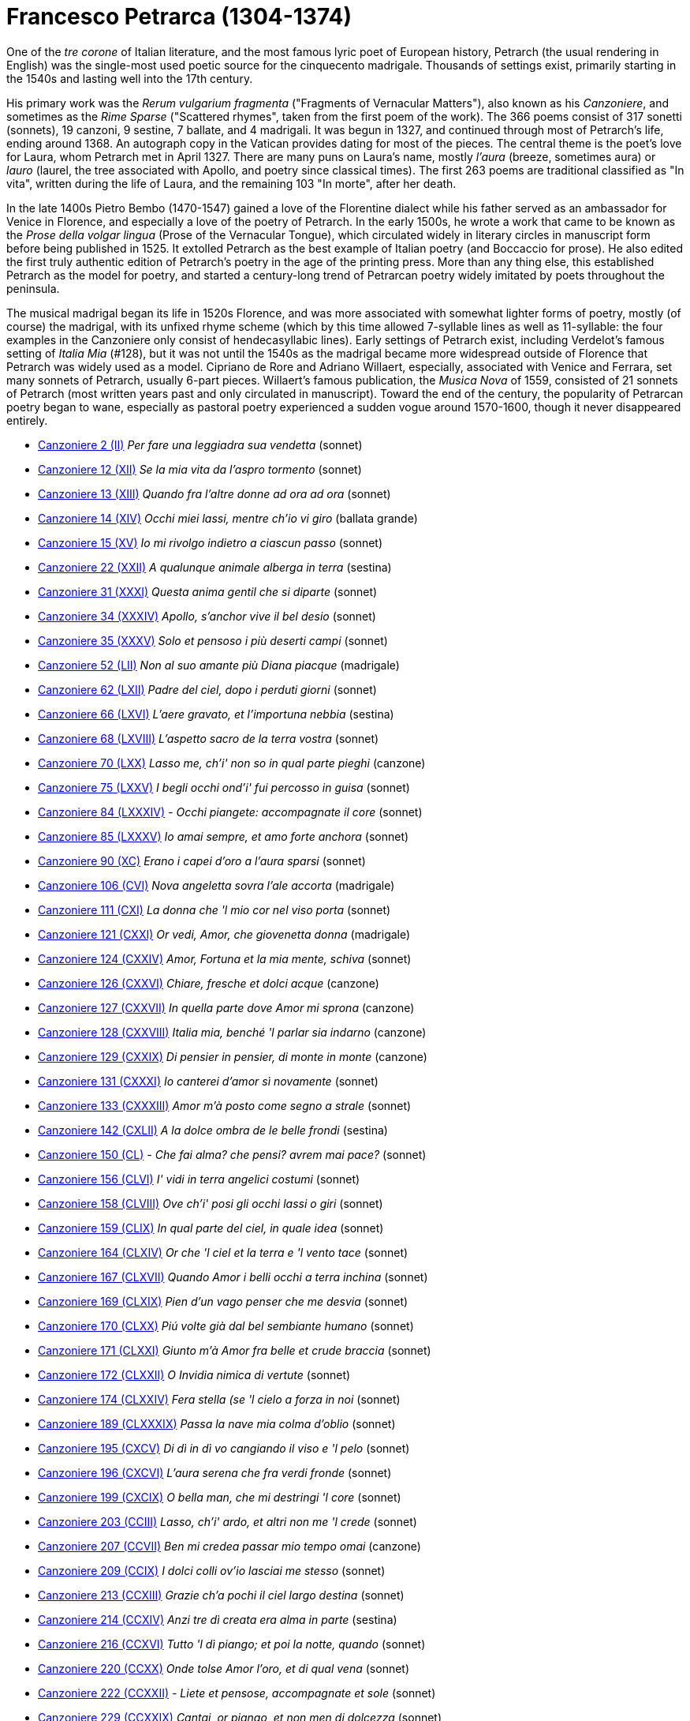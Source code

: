 = Francesco Petrarca (1304-1374)

One of the _tre corone_ of Italian literature, and the most famous lyric
poet of European history, Petrarch (the usual rendering in English)
 was the single-most used poetic source
for the cinquecento madrigale. Thousands of settings exist, primarily
starting in the 1540s and lasting well into the 17th century. 

His primary work was the _Rerum vulgarium fragmenta_
("Fragments of Vernacular Matters"), also known as his _Canzoniere_, and
sometimes as the _Rime Sparse_ ("Scattered rhymes", taken from the first
poem of the work). The 366 poems consist of 317 sonetti (sonnets), 19 canzoni, 9
sestine, 7 ballate, and 4 madrigali. It was begun in 1327, and continued
through most of Petrarch's life, ending around 1368. An autograph copy in
the Vatican provides dating for most of the pieces. The central theme is
the poet's love for Laura, whom Petrarch met in April 1327. There are many
puns on Laura's name, mostly _l'aura_ (breeze, sometimes aura) or
_lauro_ (laurel, the tree associated with Apollo, and poetry since classical 
times). The first 263 poems are traditional classified as "In vita", written
during the life of Laura, and the remaining 103 "In morte", after her death.

In the late 1400s Pietro Bembo (1470-1547) gained a love of the Florentine
dialect while his father served as an ambassador for Venice in Florence,
and especially a love of the poetry of Petrarch. In the early 1500s, he
wrote a work that came to be known as the _Prose della volgar lingua_
(Prose of the Vernacular Tongue), which circulated widely in literary
circles in manuscript form before being published in 1525. It extolled
Petrarch as the best example of Italian poetry (and Boccaccio for prose).
He also edited the first truly authentic edition of Petrarch's poetry in
the age of the printing press. More than any thing else, this established
Petrarch as the model for poetry, and started a century-long trend of 
Petrarcan poetry widely imitated by poets throughout the peninsula.

The musical madrigal began its life in 1520s Florence, and was more associated
with somewhat lighter forms of poetry, mostly (of course) the madrigal,
with its unfixed rhyme scheme (which by this time allowed 7-syllable lines
as well as 11-syllable: the four examples in the Canzoniere only consist
of hendecasyllabic lines). Early settings of Petrarch exist, including
Verdelot's famous setting of _Italia Mia_ (#128), but it was not until
the 1540s as the madrigal became more widespread outside of Florence that
Petrarch was widely used as a model. Cipriano de Rore and Adriano Willaert,
especially, associated with Venice and Ferrara, set many sonnets of Petrarch, 
usually 6-part pieces. Willaert's famous publication, the _Musica Nova_ of 
1559, consisted of 21 sonnets of Petrarch (most written years past and
only circulated in manuscript). Toward the end of the century, the popularity
of Petrarcan poetry began to wane, especially as pastoral poetry 
experienced a sudden vogue around 1570-1600, though it never disappeared
entirely.


* link:canzoniere-2.html[Canzoniere 2 (II)] _Per fare una leggiadra sua vendetta_ (sonnet)
* link:canzoniere-12.html[Canzoniere 12 (XII)] _Se la mia vita da l'aspro tormento_ (sonnet)
* link:canzoniere-13.html[Canzoniere 13 (XIII)] _Quando fra l'altre donne ad ora ad ora_ (sonnet)
* link:canzoniere-14.html[Canzoniere 14 (XIV)] _Occhi miei lassi, mentre ch'io vi giro_ (ballata grande)
* link:canzoniere-15.html[Canzoniere 15 (XV)] _Io mi rivolgo indietro a ciascun passo_ (sonnet)
* link:canzoniere-22.html[Canzoniere 22 (XXII)] _A qualunque animale alberga in terra_ (sestina)
* link:canzoniere-31.html[Canzoniere 31 (XXXI)] _Questa anima gentil che si diparte_ (sonnet)
* link:canzoniere-34.html[Canzoniere 34 (XXXIV)] _Apollo, s'anchor vive il bel desio_ (sonnet)
* link:canzoniere-35.html[Canzoniere 35 (XXXV)] _Solo et pensoso i più deserti campi_ (sonnet)
* link:canzoniere-52.html[Canzoniere 52 (LII)] _Non al suo amante più Diana piacque_ (madrigale)
* link:canzoniere-62.html[Canzoniere 62 (LXII)] _Padre del ciel, dopo i perduti giorni_ (sonnet)
* link:canzoniere-66.html[Canzoniere 66 (LXVI)] _L'aere gravato, et l'importuna nebbia_ (sestina)
* link:canzoniere-68.html[Canzoniere 68 (LXVIII)] _L'aspetto sacro de la terra vostra_ (sonnet)
* link:canzoniere-70.html[Canzoniere 70 (LXX)] _Lasso me, ch'i' non so in qual parte pieghi_ (canzone)
* link:canzoniere-75.html[Canzoniere 75 (LXXV)] _I begli occhi ond'i' fui percosso in guisa_ (sonnet)
* link:canzoniere-84.html[Canzoniere 84 (LXXXIV)] _- Occhi piangete: accompagnate il core_ (sonnet)
* link:canzoniere-85.html[Canzoniere 85 (LXXXV)] _Io amai sempre, et amo forte anchora_ (sonnet)
* link:canzoniere-90.html[Canzoniere 90 (XC)] _Erano i capei d'oro a l'aura sparsi_ (sonnet)
* link:canzoniere-106.html[Canzoniere 106 (CVI)] _Nova angeletta sovra l'ale accorta_ (madrigale)
* link:canzoniere-111.html[Canzoniere 111 (CXI)] _La donna che 'l mio cor nel viso porta_ (sonnet)
* link:canzoniere-121.html[Canzoniere 121 (CXXI)] _Or vedi, Amor, che giovenetta donna_ (madrigale)
* link:canzoniere-124.html[Canzoniere 124 (CXXIV)] _Amor, Fortuna et la mia mente, schiva_ (sonnet)
* link:canzoniere-126.html[Canzoniere 126 (CXXVI)] _Chiare, fresche et dolci acque_ (canzone)
* link:canzoniere-127.html[Canzoniere 127 (CXXVII)] _In quella parte dove Amor mi sprona_ (canzone)
* link:canzoniere-128.html[Canzoniere 128 (CXXVIII)] _Italia mia, benché 'l parlar sia indarno_ (canzone)
* link:canzoniere-129.html[Canzoniere 129 (CXXIX)] _Di pensier in pensier, di monte in monte_ (canzone)
* link:canzoniere-131.html[Canzoniere 131 (CXXXI)] _Io canterei d'amor sì novamente_ (sonnet)
* link:canzoniere-133.html[Canzoniere 133 (CXXXIII)] _Amor m'à posto come segno a strale_ (sonnet)
* link:canzoniere-142.html[Canzoniere 142 (CXLII)] _A la dolce ombra de le belle frondi_ (sestina)
* link:canzoniere-150.html[Canzoniere 150 (CL)] _- Che fai alma? che pensi? avrem mai pace?_ (sonnet)
* link:canzoniere-156.html[Canzoniere 156 (CLVI)] _I' vidi in terra angelici costumi_ (sonnet)
* link:canzoniere-158.html[Canzoniere 158 (CLVIII)] _Ove ch'i' posi gli occhi lassi o giri_ (sonnet)
* link:canzoniere-159.html[Canzoniere 159 (CLIX)] _In qual parte del ciel, in quale idea_ (sonnet)
* link:canzoniere-164.html[Canzoniere 164 (CLXIV)] _Or che 'l ciel et la terra e 'l vento tace_ (sonnet)
* link:canzoniere-167.html[Canzoniere 167 (CLXVII)] _Quando Amor i belli occhi a terra inchina_ (sonnet)
* link:canzoniere-169.html[Canzoniere 169 (CLXIX)] _Pien d'un vago penser che me desvia_ (sonnet)
* link:canzoniere-170.html[Canzoniere 170 (CLXX)] _Piú volte già dal bel sembiante humano_ (sonnet)
* link:canzoniere-171.html[Canzoniere 171 (CLXXI)] _Giunto m'à Amor fra belle et crude braccia_ (sonnet)
* link:canzoniere-172.html[Canzoniere 172 (CLXXII)] _O Invidia nimica di vertute_ (sonnet)
* link:canzoniere-174.html[Canzoniere 174 (CLXXIV)] _Fera stella (se 'l cielo a forza in noi_ (sonnet)
* link:canzoniere-189.html[Canzoniere 189 (CLXXXIX)] _Passa la nave mia colma d'oblio_ (sonnet)
* link:canzoniere-195.html[Canzoniere 195 (CXCV)] _Di dì in dì vo cangiando il viso e 'l pelo_ (sonnet)
* link:canzoniere-196.html[Canzoniere 196 (CXCVI)] _L'aura serena che fra verdi fronde_ (sonnet)
* link:canzoniere-199.html[Canzoniere 199 (CXCIX)] _O bella man, che mi destringi 'l core_ (sonnet)
* link:canzoniere-203.html[Canzoniere 203 (CCIII)] _Lasso, ch'i' ardo, et altri non me 'l crede_ (sonnet)
* link:canzoniere-207.html[Canzoniere 207 (CCVII)] _Ben mi credea passar mio tempo omai_ (canzone)
* link:canzoniere-209.html[Canzoniere 209 (CCIX)] _I dolci colli ov'io lasciai me stesso_ (sonnet)
* link:canzoniere-213.html[Canzoniere 213 (CCXIII)] _Grazie ch'a pochi il ciel largo destina_ (sonnet)
* link:canzoniere-214.html[Canzoniere 214 (CCXIV)] _Anzi tre dì creata era alma in parte_ (sestina)
* link:canzoniere-216.html[Canzoniere 216 (CCXVI)] _Tutto 'l dì piango; et poi la notte, quando_ (sonnet)
* link:canzoniere-220.html[Canzoniere 220 (CCXX)] _Onde tolse Amor l'oro, et di qual vena_ (sonnet)
* link:canzoniere-222.html[Canzoniere 222 (CCXXII)] _- Liete et pensose, accompagnate et sole_ (sonnet)
* link:canzoniere-229.html[Canzoniere 229 (CCXXIX)] _Cantai, or piango, et non men di dolcezza_ (sonnet)
* link:canzoniere-230.html[Canzoniere 230 (CCXXX)] _I' piansi, or canto, ché 'l celeste lume_ (sonnet)
* link:canzoniere-235.html[Canzoniere 235 (CCXXXV)] _Lasso, Amor mi trasporta ov'io non voglio_ (sonnet)
* link:canzoniere-237.html[Canzoniere 237 (CCXXXVII)] _Non a tanti animali il mar fra l'onde_ (sestina)
* link:canzoniere-239.html[Canzoniere 239 (CCXXXIX)] _Là ver' l'aurora, che sì dolce l'aura_ (sestina)
* link:canzoniere-241.html[Canzoniere 241 (CCXLI)] _L'alto signor dinanzi a cui non vale_ (sonnet)
* link:canzoniere-245.html[Canzoniere 245 (CCXLV)] _Due rose fresche, et colte in paradiso_ (sonnet)
* link:canzoniere-246.html[Canzoniere 246 (CCXLVI)] _L'aura che 'l verde lauro et l'aureo crine_ (sonnet)
* link:canzoniere-265.html[Canzoniere 265 (CCLXV)] _Aspro core et selvaggio, et cruda voglia_ (sonnet)
* link:canzoniere-266.html[Canzoniere 266 (CCLXVI)] _Signor mio caro, ogni pensier mi tira_ (sonnet)
* link:canzoniere-267.html[Canzoniere 267 (CCLXVII)] _Oimè il bel viso, oimè il soave sguardo_ (sonnet)
* link:canzoniere-273.html[Canzoniere 273 (CCLXXIII)] _Che fai? Che pensi? che pur dietro guardi_ (sonnet)
* link:canzoniere-274.html[Canzoniere 274 (CCLXXIV)] _Datemi pace, o duri miei pensieri_ (sonnet)
* link:canzoniere-301.html[Canzoniere 301 (CCCI)] _Valle che de' lamenti miei se' piena_ (sonnet)
* link:canzoniere-304.html[Canzoniere 304 (CCCIV)] _Mentre che 'l cor dagli amorosi vermi_ (sonnet)
* link:canzoniere-310.html[Canzoniere 310 (CCCX)] _Zephiro torna, e 'l bel tempo rimena_ (sonnet)
* link:canzoniere-311.html[Canzoniere 311 (CCCXI)] _Quel rosignol, che sì soave piagne_ (sonnet)
* link:canzoniere-320.html[Canzoniere 320 (CCCXX)] _Sento l'aura mia anticha, e i dolci colli_ (sonnet)
* link:canzoniere-324.html[Canzoniere 324 (CCCXXIV)] _Amor, quando fioria_ (ballata mezzana)
* link:canzoniere-332.html[Canzoniere 332 (CCCXXXII)] _Mia benigna fortuna e 'l viver lieto_ (sestina)
* link:canzoniere-338.html[Canzoniere 338 (CCCXXXVIII)] _Lasciato ài, Morte, senza sole il mondo_ (sonnet)
* link:canzoniere-342.html[Canzoniere 342 (CCCXLII)] _Del cibo onde 'l signor mio sempre abonda_ (sonnet)
* link:canzoniere-353.html[Canzoniere 353 (CCCLIII)] _Vago augelletto che cantando vai_ (sonnet)
* link:canzoniere-356.html[Canzoniere 356 (CCCLVI)] _L'aura mia sacra al mio stanco riposo_ (sonnet)
* link:canzoniere-359.html[Canzoniere 359 (CCCLIX)] _Quando il soave mio fido conforto_ (canzone)
* link:canzoniere-365.html[Canzoniere 365 (CCCLXV)] _I' vo piangendo i miei passati tempi_ (sonnet)
* link:canzoniere-366.html[Canzoniere 366 (CCCLXVI)] _Vergin bella, che di sol vestita_ (canzone)
